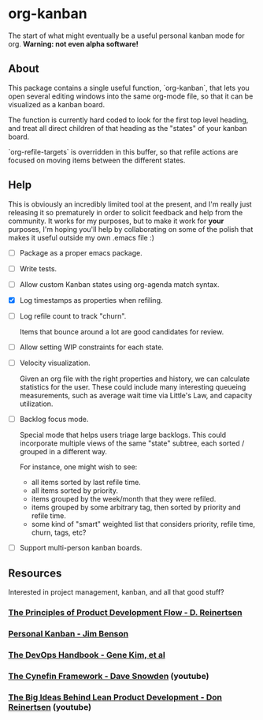 * org-kanban

The start of what might eventually be a useful personal kanban mode for org. *Warning:
not even alpha software!*

[[file:screenshot.png][file:screenshot.png]]

** About

This package contains a single useful function, `org-kanban`, that lets you open
several editing windows into the same org-mode file, so that it can be
visualized as a kanban board.

The function is currently hard coded to look for the first top level heading,
and treat all direct children of that heading as the "states" of your kanban
board.

`org-refile-targets` is overridden in this buffer, so that refile actions are
focused on moving items between the different states.

** Help

This is obviously an incredibly limited tool at the present, and I'm really just
releasing it so prematurely in order to solicit feedback and help from the
community. It works for my purposes, but to make it work for *your* purposes,
I'm hoping you'll help by collaborating on some of the polish that makes it
useful outside my own .emacs file :)

- [ ] Package as a proper emacs package.

- [ ] Write tests.

- [ ] Allow custom Kanban states using org-agenda match syntax.

- [X] Log timestamps as properties when refiling.

- [ ] Log refile count to track "churn".

  Items that bounce around a lot are good candidates for review.

- [ ] Allow setting WIP constraints for each state.
- [ ] Velocity visualization.

  Given an org file with the right properties and history, we can calculate
  statistics for the user. These could include many interesting queueing
  measurements, such as average wait time via Little's Law, and capacity
  utilization.

- [ ] Backlog focus mode.

  Special mode that helps users triage large backlogs. This could incorporate
  multiple views of the same "state" subtree, each sorted / grouped in a
  different way.

  For instance, one might wish to see:

  - all items sorted by last refile time.
  - all items sorted by priority.
  - items grouped by the week/month that they were refiled.
  - items grouped by some arbitrary tag, then sorted by priority and refile time.
  - some kind of "smart" weighted list that considers priority, refile time, churn, tags, etc?

- [ ] Support multi-person kanban boards.

** Resources

Interested in project management, kanban, and all that good stuff?

*** [[https://www.amazon.com/Principles-Product-Development-Flow-Generation/dp/1935401009][The Principles of Product Development Flow - D. Reinertsen]]
*** [[https://www.amazon.com/Personal-Kanban-Mapping-Work-Navigating/dp/1453802266][Personal Kanban - Jim Benson]]
*** [[https://www.amazon.com/DevOps-Handbook-World-Class-Reliability-Organizations/dp/1942788002][The DevOps Handbook - Gene Kim, et al]]
*** [[https://www.youtube.com/watch?v=N7oz366X0-8][The Cynefin Framework - Dave Snowden]] (youtube)
*** [[https://www.youtube.com/watch?v=oyEtKpqqx_s][The Big Ideas Behind Lean Product Development - Don Reinertsen]] (youtube)

